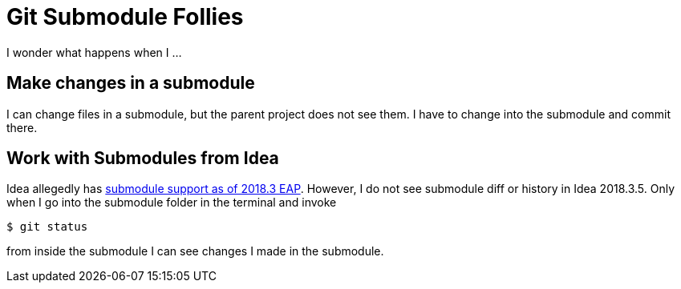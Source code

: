 = Git Submodule Follies

I wonder what happens when I ...

== Make changes in a submodule

I can change files in a submodule, but the parent project does not see them. I have to change into the submodule and commit there.

== Work with Submodules from Idea
Idea allegedly has https://blog.jetbrains.com/idea/2018/09/intellij-idea-2018-3-eap-git-submodules-jvm-profiler-macos-and-linux-and-more/[submodule support as of 2018.3 EAP]. However, I do not see submodule diff or history in Idea 2018.3.5. Only when I go into the submodule folder in the terminal and invoke

    $ git status

from inside the submodule I can see changes I made in the submodule.